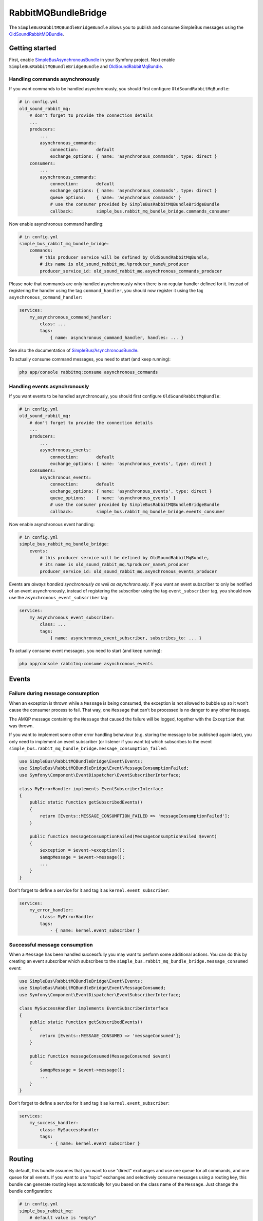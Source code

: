 RabbitMQBundleBridge
====================

The ``SimpleBusRabbitMQBundleBridgeBundle`` allows you to publish and
consume SimpleBus messages using the
`OldSoundRabbitMQBundle <https://github.com/videlalvaro/RabbitMqBundle>`__.

Getting started
---------------

First, enable
`SimpleBusAsynchronousBundle <https://github.com/SimpleBus/AsynchronousBundle>`__
in your Symfony project. Next enable
``SimpleBusRabbitMQBundleBridgeBundle`` and
`OldSoundRabbitMqBundle <https://github.com/videlalvaro/RabbitMqBundle>`__.

Handling commands asynchronously
................................

If you want commands to be handled asynchronously, you should first
configure ``OldSoundRabbitMqBundle``:

.. code:: yaml

    # in config.yml
    old_sound_rabbit_mq:
        # don't forget to provide the connection details
        ...
        producers:
            ...
            asynchronous_commands:
                connection:       default
                exchange_options: { name: 'asynchronous_commands', type: direct }
        consumers:
            ...
            asynchronous_commands:
                connection:       default
                exchange_options: { name: 'asynchronous_commands', type: direct }
                queue_options:    { name: 'asynchronous_commands' }
                # use the consumer provided by SimpleBusRabbitMQBundleBridgeBundle
                callback:         simple_bus.rabbit_mq_bundle_bridge.commands_consumer

Now enable asynchronous command handling:

.. code:: yaml

    # in config.yml
    simple_bus_rabbit_mq_bundle_bridge:
        commands:
            # this producer service will be defined by OldSoundRabbitMqBundle,
            # its name is old_sound_rabbit_mq.%producer_name%_producer
            producer_service_id: old_sound_rabbit_mq.asynchronous_commands_producer

Please note that commands are only handled asynchronously when there is
no regular handler defined for it. Instead of registering the handler
using the tag ``command_handler``, you should now register it using the
tag ``asynchronous_command_handler``:

.. code:: yaml

    services:
        my_asynchronous_command_handler:
            class: ...
            tags:
                { name: asynchronous_command_handler, handles: ... }

See also the documentation of
`SimpleBus/AsynchronousBundle <https://github.com/SimpleBus/AsynchronousBundle>`__.

To actually consume command messages, you need to start (and keep
running):

.. code:: bash

    php app/console rabbitmq:consume asynchronous_commands

Handling events asynchronously
..............................

If you want events to be handled asynchronously, you should first
configure ``OldSoundRabbitMqBundle``:

.. code:: yaml

    # in config.yml
    old_sound_rabbit_mq:
        # don't forget to provide the connection details
        ...
        producers:
            ...
            asynchronous_events:
                connection:       default
                exchange_options: { name: 'asynchronous_events', type: direct }
        consumers:
            asynchronous_events:
                connection:       default
                exchange_options: { name: 'asynchronous_events', type: direct }
                queue_options:    { name: 'asynchronous_events' }
                # use the consumer provided by SimpleBusRabbitMQBundleBridgeBundle
                callback:         simple_bus.rabbit_mq_bundle_bridge.events_consumer

Now enable asynchronous event handling:

.. code:: yaml

    # in config.yml
    simple_bus_rabbit_mq_bundle_bridge:
        events:
            # this producer service will be defined by OldSoundRabbitMqBundle,
            # its name is old_sound_rabbit_mq.%producer_name%_producer
            producer_service_id: old_sound_rabbit_mq.asynchronous_events_producer

Events are *always handled synchronously as well as asynchronously*. If
you want an event subscriber to only be notified of an event
asynchronously, instead of registering the subscriber using the tag
``event_subscriber`` tag, you should now use the
``asynchronous_event_subscriber`` tag:

.. code:: yaml

    services:
        my_asynchronous_event_subscriber:
            class: ...
            tags:
                { name: asynchronous_event_subscriber, subscribes_to: ... }

To actually consume event messages, you need to start (and keep
running):

.. code:: bash

    php app/console rabbitmq:consume asynchronous_events

.. rubric:: Tweak the configuration
   :name: tweak-the-configuration

    You are encouraged to tweak the exchange/queue options and make them
    right for your project. Read more about your options in the
    `RabbitMQ
    documentation <http://www.rabbitmq.com/documentation.html>`__ and in
    the `documentation of
    OldSoundRabbitMQBundle <https://github.com/videlalvaro/RabbitMqBundle>`__.

Events
------

Failure during message consumption
..................................

When an exception is thrown while a ``Message`` is being consumed, the
exception is not allowed to bubble up so it won't cause the consumer
process to fail. That way, one ``Message`` that can't be processed is no
danger to any other ``Message``.

The AMQP message containing the ``Message`` that caused the failure will
be logged, together with the ``Exception`` that was thrown.

If you want to implement some other error handling behaviour (e.g.
storing the message to be published again later), you only need to
implement an event subscriber (or listener if you want to) which
subscribes to the event
``simple_bus.rabbit_mq_bundle_bridge.message_consumption_failed``:

.. code:: php

    use SimpleBus\RabbitMQBundleBridge\Event\Events;
    use SimpleBus\RabbitMQBundleBridge\Event\MessageConsumptionFailed;
    use Symfony\Component\EventDispatcher\EventSubscriberInterface;

    class MyErrorHandler implements EventSubscriberInterface
    {
        public static function getSubscribedEvents()
        {
            return [Events::MESSAGE_CONSUMPTION_FAILED => 'messageConsumptionFailed'];
        }

        public function messageConsumptionFailed(MessageConsumptionFailed $event)
        {
            $exception = $event->exception();
            $amqpMessage = $event->message();
            ...
        }
    }

Don't forget to define a service for it and tag it as
``kernel.event_subscriber``:

.. code:: yaml

    services:
        my_error_handler:
            class: MyErrorHandler
            tags:
                - { name: kernel.event_subscriber }

Successful message consumption
..............................

When a ``Message`` has been handled successfully you may want to perform
some additional actions. You can do this by creating an event subscriber
which subscribes to the
``simple_bus.rabbit_mq_bundle_bridge.message_consumed`` event:

.. code:: php

    use SimpleBus\RabbitMQBundleBridge\Event\Events;
    use SimpleBus\RabbitMQBundleBridge\Event\MessageConsumed;
    use Symfony\Component\EventDispatcher\EventSubscriberInterface;

    class MySuccessHandler implements EventSubscriberInterface
    {
        public static function getSubscribedEvents()
        {
            return [Events::MESSAGE_CONSUMED => 'messageConsumed'];
        }

        public function messageConsumed(MessageConsumed $event)
        {
            $amqpMessage = $event->message();
            ...
        }
    }

Don't forget to define a service for it and tag it as
``kernel.event_subscriber``:

.. code:: yaml

    services:
        my_success_handler:
            class: MySuccessHandler
            tags:
                - { name: kernel.event_subscriber }

Routing
-------

By default, this bundle assumes that you want to use "direct" exchanges
and use one queue for all commands, and one queue for all events. If you
want to use "topic" exchanges and selectively consume messages using a
routing key, this bundle can generate routing keys automatically for you
based on the class name of the ``Message``. Just change the bundle
configuration:

.. code:: yaml

    # in config.yml
    simple_bus_rabbit_mq:
        # default value is "empty"
        routing_key_resolver: class_based

When for example a ``Message`` of class ``Acme\Command\RegisterUser`` is
published to the queue, its routing key will be
``Acme.Command.RegisterUser``. Now you can define consumers for specific
messages, based on this routing key:

.. code:: yaml

    # in config.yml
    old_sound_rabbit_mq:
        ...
        consumers:
            acme_commands:
                connection:       default
                exchange_options: { name: 'asynchronous_commands', type: topic }
                queue_options:    { name: 'asynchronous_commands', routing_keys: ['Acme.Command.#'] }
                callback:         simple_bus.rabbit_mq_bundle_bridge.events_consumer

Custom routing keys
...................

If you want to define routing keys in a custom way (not based on the
class of a message), create a class that implements
``RoutingKeyResolver``:

.. code:: php

    use SimpleBus\RabbitMQBundleBridge\Routing\RoutingKeyResolver;

    class MyCustomRoutingKeyResolver implements RoutingKeyResolver
    {
        public function resolveRoutingKeyFor($message)
        {
            // determine the routing key for the given Message
            return ...;

            // if you don't want to use a specific routing key, return an empty string
        }
    }

Now register this class as a service:

.. code:: yaml

    services:
        my_custom_routing_key_resolver:
            class: MyCustomRoutingKeyResolver

Finally, mention your routing key resolver service id in the bundle
configuration:

.. code:: yaml

    # in config.yml
    simple_bus_rabbit_mq_bundle_bridge:
        routing_key_resolver: my_custom_routing_key_resolver

    .. rubric:: Fair dispatching
:name: fair-dispatching

    If you are looking for a way to evenly distribute messages over
    several workers, you may not be better off using a "topic" exchange.
    Instead, you could just use a "direct" exchange, spin up several
    workers, and configure consumers to prefetch only one message at a
    time:

    .. code:: yaml

        # in config.yml
        old_sound_rabbit_mq:
            consumers:
                ...
                asynchronous_commands:
                    ...
                    qos_options:
                        prefetch_count: 1

    See also `Fair
    dispatching <https://github.com/videlalvaro/RabbitMqBundle#fair-dispatching>`__
    in the bundle's official documentation.

Additional properties
---------------------

Besides the raw message and a `routing key </doc/routing.md>`__ the
RabbitMQ
`producer <https://github.com/videlalvaro/RabbitMqBundle#producer>`__
accepts several `additional
properties <https://github.com/videlalvaro/php-amqplib#optimized-message-publishing>`__.
You can determine them dynamically using `additional property
resolvers <http://simplebus.github.io/Asynchronous/doc/additional_properties.md>`__.
Define your resolvers as a service and tag them as
``simple_bus.additional_properties_resolver``:

.. code:: yaml

    services:
        your_additional_property_resolver:
            class: Your\AdditionalPropertyResolver
            tags:
                - { name: simple_bus.additional_properties_resolver }

Optionally you can provide a priority for the resolver. Resolvers with a
higher priority will be called first, so if your resolver should have
the final say, give it a very low (i.e. negative) priority.
